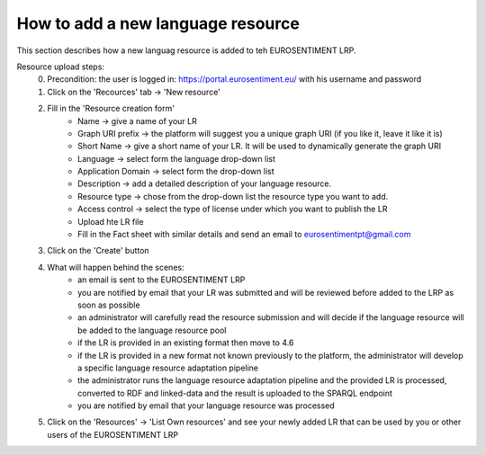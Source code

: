 How to add a new language resource 
===================================

This section describes how a new languag resource is added to teh EUROSENTIMENT LRP.

Resource upload steps:
	0. Precondition: the user is logged in: https://portal.eurosentiment.eu/ with his username and password
	1. Click on the 'Recources' tab -> 'New resource'
	2. Fill in the 'Resource creation form'
		* Name -> give a name of your LR
		* Graph URI prefix -> the platform will suggest you a unique graph URI (if you like it, leave it like it is)
		* Short Name -> give a short name of your LR. It will be used to dynamically generate the graph URI
		* Language -> select form the language drop-down list
		* Application Domain -> select form the drop-down list
		* Description -> add a detailed description of your language resource.
		* Resource type -> chose from the drop-down list the resource type you want to add.
		* Access control -> select the type of license under which you want to publish the LR
		* Upload hte LR file
		* Fill in the Fact sheet with similar details and send an email to eurosentimentpt@gmail.com
	3. Click on the 'Create' button
	4. What will happen behind the scenes:
		* an email is sent to the EUROSENTIMENT LRP
		* you are notified by email that your LR was submitted and will be reviewed before added to the LRP as soon as possible
		* an administrator will carefully read the resource submission and will decide if the language resource will be added to the language resource pool
		* if the LR is provided in an existing format then move to 4.6
		* if the LR is provided in a new format not known previously to the platform, the administrator will develop a specific language resource adaptation pipeline
		* the administrator runs the language resource adaptation pipeline and the provided LR is processed, converted to RDF and linked-data and the result is uploaded to the SPARQL endpoint
		* you are notified by email that your language resource was processed
	5. Click on the 'Resources' -> 'List Own resources' and see your newly added LR that can be used by you or other users of the EUROSENTIMENT LRP
	
